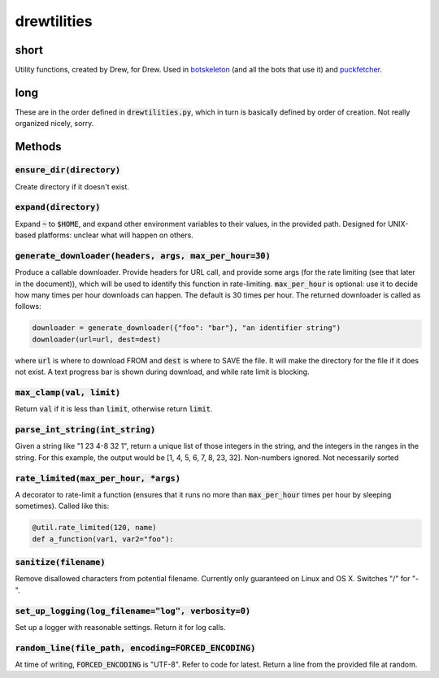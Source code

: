 drewtilities
=============

| |BSD3 License|

| |Build Status|

| |Coverage Status|

| |Issue Count|

.. image:: https://badge.fury.io/py/drewtilities.svg
    :target: https://badge.fury.io/py/drewtilities

.. image:: https://badge.waffle.io/alixnovosi/drewtilities.png?label=ready&title=Ready
    :target: https://waffle.io/alixnovosi/drewtilities
    :alt: 'Stories in Ready'

.. |BSD3 License| image:: http://img.shields.io/badge/license-BSD3-brightgreen.svg
   :target: https://tldrlegal.com/license/bsd-3-clause-license-%28revised%29
.. |Build Status| image:: https://travis-ci.org/alixnovosi/drewtilities.svg?branch=master
   :target: https://travis-ci.org/alixnovosi/drewtilities
.. |Coverage Status| image:: https://coveralls.io/repos/alixnovosi/drewtilities/badge.svg?branch=master&service=github
   :target: https://coveralls.io/github/alixnovosi/drewtilities?branch=master
.. |Issue Count| image:: https://codeclimate.com/github/alixnovosi/drewtilities/badges/issue_count.svg
   :target: https://codeclimate.com/github/alixnovosi/drewtilities

=====
short
=====
Utility functions, created by Drew, for Drew.
Used in `botskeleton`_ (and all the bots that use it) and `puckfetcher`_.

.. _botskeleton: https://github.com/alixnovosi/botskeleton
.. _puckfetcher: https://github.com/alixnovosi/puckfetcher

====
long
====
These are in the order defined in :code:`drewtilities.py`,
which in turn is basically defined by order of creation.
Not really organized nicely,
sorry.

=======
Methods
=======

-----------------------------
:code:`ensure_dir(directory)`
-----------------------------
Create directory if it doesn't exist.

-------------------------
:code:`expand(directory)`
-------------------------
Expand :code:`~` to :code:`$HOME`,
and expand other environment variables to their values,
in the provided path.
Designed for UNIX-based platforms:
unclear what will happen on others.

-----------------------------------------------------------------
:code:`generate_downloader(headers, args, max_per_hour=30)`
-----------------------------------------------------------------
Produce a callable downloader.
Provide headers for URL call,
and provide some args
(for the rate limiting
(see that later in the document)),
which will be used to identify this function in rate-limiting.
:code:`max_per_hour` is optional:
use it to decide how many times per hour downloads can happen.
The default is 30 times per hour.
The returned downloader is called as follows:

.. code-block:: python
    
    downloader = generate_downloader({"foo": "bar"}, "an identifier string")
    downloader(url=url, dest=dest)

where :code:`url` is where to download FROM and :code:`dest` is where to SAVE the file.
It will make the directory for the file if it does not exist.
A text progress bar is shown during download,
and while rate limit is blocking.

-----------------------------
:code:`max_clamp(val, limit)`
-----------------------------
Return :code:`val` if it is less than :code:`limit`,
otherwise return :code:`limit`.

------------------------------------
:code:`parse_int_string(int_string)`
------------------------------------
Given a string like "1 23 4-8 32 1",
return a unique list of those integers in the string,
and the integers in the ranges in the string.
For this example,
the output would be [1, 4, 5, 6, 7, 8, 23, 32].
Non-numbers ignored.
Not necessarily sorted

-----------------------------------------
:code:`rate_limited(max_per_hour, *args)`
-----------------------------------------
A decorator to rate-limit a function
(ensures that it runs no more than :code:`max_per_hour` times per hour by sleeping sometimes).
Called like this:

.. code-block:: python

    @util.rate_limited(120, name)
    def a_function(var1, var2="foo"):

--------------------------
:code:`sanitize(filename)`
--------------------------
Remove disallowed characters from potential filename.
Currently only guaranteed on Linux and OS X.
Switches "/" for "-".

-------------------------------------------------------
:code:`set_up_logging(log_filename="log", verbosity=0)`
-------------------------------------------------------
Set up a logger with reasonable settings.
Return it for log calls.

--------------------------------------------------------
:code:`random_line(file_path, encoding=FORCED_ENCODING)`
--------------------------------------------------------
At time of writing,
:code:`FORCED_ENCODING` is "UTF-8".
Refer to code for latest.
Return a line from the provided file at random.
